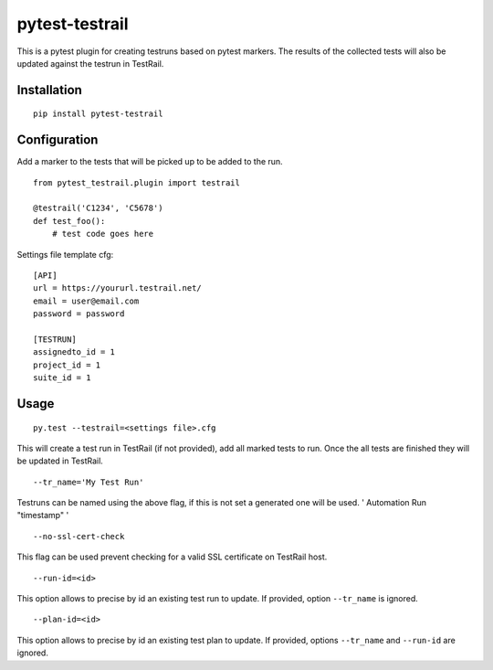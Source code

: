 pytest-testrail
===============

|Build Status|

This is a pytest plugin for creating testruns based on pytest markers.
The results of the collected tests will also be updated against the
testrun in TestRail.

Installation
------------

::

    pip install pytest-testrail

Configuration
-------------

Add a marker to the tests that will be picked up to be added to the run.

::

    from pytest_testrail.plugin import testrail

    @testrail('C1234', 'C5678')
    def test_foo():
        # test code goes here

Settings file template cfg:

::

    [API]
    url = https://yoururl.testrail.net/
    email = user@email.com
    password = password

    [TESTRUN]
    assignedto_id = 1
    project_id = 1
    suite_id = 1

Usage
-----

::

    py.test --testrail=<settings file>.cfg

This will create a test run in TestRail (if not provided), add all
marked tests to run. Once the all tests are finished they will be
updated in TestRail.

::

    --tr_name='My Test Run'

Testruns can be named using the above flag, if this is not set a
generated one will be used. ' Automation Run "timestamp" '

::

    --no-ssl-cert-check

This flag can be used prevent checking for a valid SSL certificate on
TestRail host.

::

    --run-id=<id>

This option allows to precise by id an existing test run to update. If
provided, option ``--tr_name`` is ignored.

::

    --plan-id=<id>

This option allows to precise by id an existing test plan to update. If
provided, options ``--tr_name`` and ``--run-id`` are ignored.

.. |Build Status| image:: https://travis-ci.org/dubner/pytest-testrail.svg?branch=master
   :target: https://travis-ci.org/dubner/pytest-testrail
